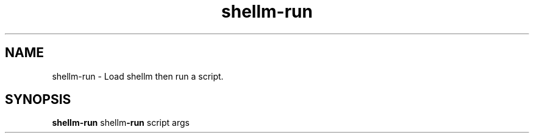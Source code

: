 .if n.ad l
.nh
.TH shellm-run 1 "" "Shellman 0.2.1" "User Commands"
.SH "NAME"
shellm-run \- Load shellm then run a script.
.SH "SYNOPSIS"
.br
\fBshellm-run\fR shellm\fB\-run\fR script args
